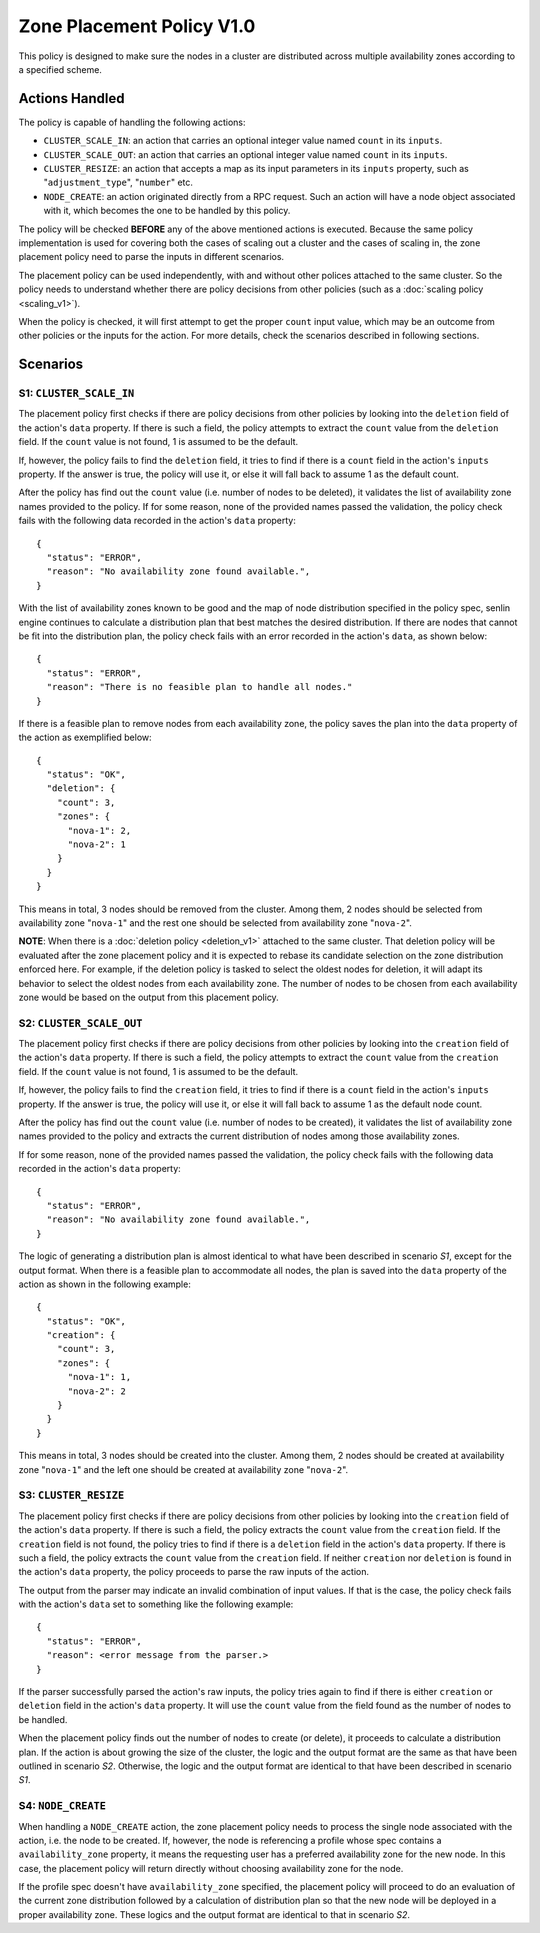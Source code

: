 ..
  Licensed under the Apache License, Version 2.0 (the "License"); you may
  not use this file except in compliance with the License. You may obtain
  a copy of the License at

          http://www.apache.org/licenses/LICENSE-2.0

  Unless required by applicable law or agreed to in writing, software
  distributed under the License is distributed on an "AS IS" BASIS, WITHOUT
  WARRANTIES OR CONDITIONS OF ANY KIND, either express or implied. See the
  License for the specific language governing permissions and limitations
  under the License.


==========================
Zone Placement Policy V1.0
==========================

This policy is designed to make sure the nodes in a cluster are distributed
across multiple availability zones according to a specified scheme.

.. schemaspec::
    :package: senlin.policies.zone_placement.ZonePlacementPolicy


Actions Handled
~~~~~~~~~~~~~~~

The policy is capable of handling the following actions:

- ``CLUSTER_SCALE_IN``: an action that carries an optional integer value named
  ``count`` in its ``inputs``.

- ``CLUSTER_SCALE_OUT``: an action that carries an optional integer value
  named ``count`` in its ``inputs``.

- ``CLUSTER_RESIZE``: an action that accepts a map as its input parameters in
  its ``inputs`` property, such as "``adjustment_type``", "``number``" etc.

- ``NODE_CREATE``: an action originated directly from a RPC request. Such an
  action will have a node object associated with it, which becomes the one to
  be handled by this policy.

The policy will be checked **BEFORE** any of the above mentioned actions is
executed. Because the same policy implementation is used for covering both the
cases of scaling out a cluster and the cases of scaling in, the zone placement
policy need to parse the inputs in different scenarios.

The placement policy can be used independently, with and without other polices
attached to the same cluster. So the policy needs to understand whether there
are policy decisions from other policies (such as a
:doc:`scaling policy <scaling_v1>`).

When the policy is checked, it will first attempt to get the proper ``count``
input value, which may be an outcome from other policies or the inputs for
the action. For more details, check the scenarios described in following
sections.


Scenarios
~~~~~~~~~

S1: ``CLUSTER_SCALE_IN``
------------------------

The placement policy first checks if there are policy decisions from other
policies by looking into the ``deletion`` field of the action's ``data``
property. If there is such a field, the policy attempts to extract the
``count`` value from the ``deletion`` field. If the ``count`` value is not
found, 1 is assumed to be the default.

If, however, the policy fails to find the ``deletion`` field, it tries to find
if there is a ``count`` field in the action's ``inputs`` property. If the
answer is true, the policy will use it, or else it will fall back to assume 1
as the default count.

After the policy has find out the ``count`` value (i.e. number of nodes to be
deleted), it validates the list of availability zone names provided to the
policy. If for some reason, none of the provided names passed the validation,
the policy check fails with the following data recorded in the action's
``data`` property:

::

  {
    "status": "ERROR",
    "reason": "No availability zone found available.",
  }

With the list of availability zones known to be good and the map of node
distribution specified in the policy spec, senlin engine continues to
calculate a distribution plan that best matches the desired distribution.
If there are nodes that cannot be fit into the distribution plan, the policy
check fails with an error recorded in the action's ``data``, as shown below:

::

  {
    "status": "ERROR",
    "reason": "There is no feasible plan to handle all nodes."
  }

If there is a feasible plan to remove nodes from each availability zone, the
policy saves the plan into the ``data`` property of the action as exemplified
below:

::

  {
    "status": "OK",
    "deletion": {
      "count": 3,
      "zones": {
        "nova-1": 2,
        "nova-2": 1
      }
    }
  }

This means in total, 3 nodes should be removed from the cluster. Among them,
2 nodes should be selected from availability zone "``nova-1``" and the rest
one should be selected from availability zone "``nova-2``".

**NOTE**: When there is a :doc:`deletion policy <deletion_v1>` attached to the
same cluster. That deletion policy will be evaluated after the zone placement
policy and it is expected to rebase its candidate selection on the zone
distribution enforced here. For example, if the deletion policy is tasked to
select the oldest nodes for deletion, it will adapt its behavior to select
the oldest nodes from each availability zone. The number of nodes to be chosen
from each availability zone would be based on the output from this placement
policy.


S2: ``CLUSTER_SCALE_OUT``
-------------------------

The placement policy first checks if there are policy decisions from other
policies by looking into the ``creation`` field of the action's ``data``
property. If there is such a field, the policy attempts to extract the
``count`` value from the ``creation`` field. If the ``count`` value is not
found, 1 is assumed to be the default.

If, however, the policy fails to find the ``creation`` field, it tries to find
if there is a ``count`` field in the action's ``inputs`` property. If the
answer is true, the policy will use it, or else it will fall back to assume 1
as the default node count.

After the policy has find out the ``count`` value (i.e. number of nodes to be
created), it validates the list of availability zone names provided to the
policy and extracts the current distribution of nodes among those availability
zones.

If for some reason, none of the provided names passed the validation,
the policy check fails with the following data recorded in the action's
``data`` property:

::

  {
    "status": "ERROR",
    "reason": "No availability zone found available.",
  }

The logic of generating a distribution plan is almost identical to what have
been described in scenario *S1*, except for the output format. When there is
a feasible plan to accommodate all nodes, the plan is saved into the ``data``
property of the action as shown in the following example:

::

  {
    "status": "OK",
    "creation": {
      "count": 3,
      "zones": {
        "nova-1": 1,
        "nova-2": 2
      }
    }
  }

This means in total, 3 nodes should be created into the cluster. Among them,
2 nodes should be created at availability zone "``nova-1``" and the left one
should be created at availability zone "``nova-2``".

S3: ``CLUSTER_RESIZE``
----------------------

The placement policy first checks if there are policy decisions from other
policies by looking into the ``creation`` field of the action's ``data``
property. If there is such a field, the policy extracts the ``count`` value
from the ``creation`` field. If the ``creation`` field is not found, the policy
tries to find if there is a ``deletion`` field in the action's ``data``
property. If there is such a field, the policy extracts the ``count`` value
from the ``creation`` field. If neither ``creation`` nor ``deletion`` is found
in the action's ``data`` property, the policy proceeds to parse the raw inputs
of the action.

The output from the parser may indicate an invalid combination of input
values. If that is the case, the policy check fails with the action's
``data`` set to something like the following example:

::

  {
    "status": "ERROR",
    "reason": <error message from the parser.>
  }

If the parser successfully parsed the action's raw inputs, the policy tries
again to find if there is either ``creation`` or ``deletion`` field in the
action's ``data`` property. It will use the ``count`` value from the field
found as the number of nodes to be handled.

When the placement policy finds out the number of nodes to create (or delete),
it proceeds to calculate a distribution plan. If the action is about growing
the size of the cluster, the logic and the output format are the same as that
have been outlined in scenario *S2*. Otherwise, the logic and the output
format are identical to that have been described in scenario *S1*.

S4: ``NODE_CREATE``
-------------------

When handling a ``NODE_CREATE`` action, the zone placement policy needs to
process the single node associated with the action, i.e. the node to be
created. If, however, the node is referencing a profile whose spec contains
a ``availability_zone`` property, it means the requesting user has a preferred
availability zone for the new node. In this case, the placement policy will
return directly without choosing availability zone for the node.

If the profile spec doesn't have ``availability_zone`` specified, the
placement policy will proceed to do an evaluation of the current zone
distribution followed by a calculation of distribution plan so that the new
node will be deployed in a proper availability zone. These logics and the
output format are identical to that in scenario *S2*.
